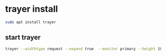 #+STARTUP: showall
* trayer install

#+begin_src sh
sudo apt install trayer
#+end_src

** start trayer

#+begin_src sh
trayer --widthtype request --expand true  --monitor primary --height 18  --alpha 235 --edge bottom --align right --distance 30 --SetDockType true &
#+end_src
